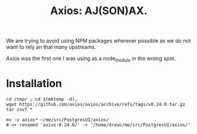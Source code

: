 #+TITLE: Axios: AJ(SON)AX.

We are trying to avoid using NPM packages wherever possible as we do not want to
rely an that many upstreams.

Axios was the first one I was using as a node_module in the wrong spot.

* Installation

#+begin_src shell
cd /tmp/ ; cd $(mktemp -d);
wget https://github.com/axios/axios/archive/refs/tags/v0.24.0.tar.gz
tar zxvf *

mv -v axios* ~/me/src/PostgresUI/axios/
# => renamed 'axios-0.24.0/' -> '/home/drewc/me/src/PostgresUI/axios/'
#+end_src
